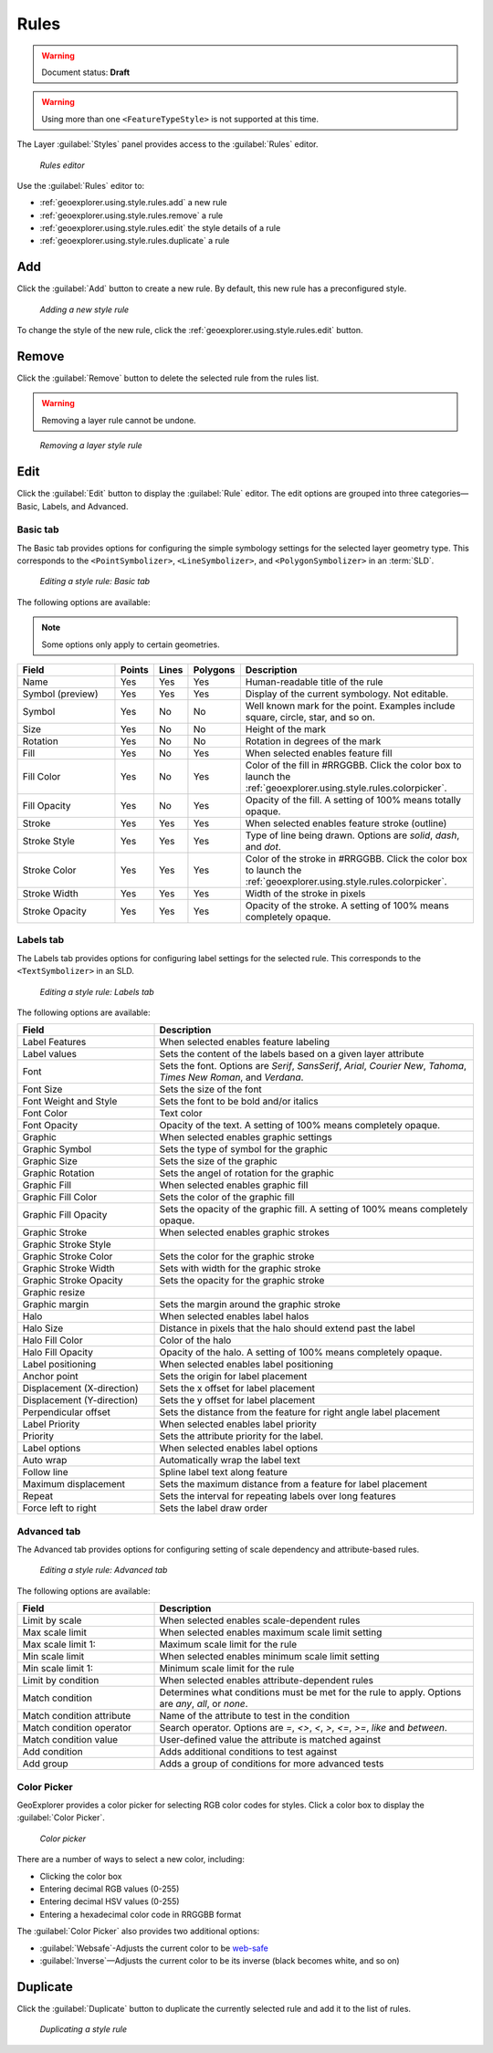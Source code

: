 .. _geoexplorer.using.style.rules:Rules=====.. warning:: Document status: **Draft** .. warning:: Using more than one ``<FeatureTypeStyle>`` is not supported at this time.The Layer :guilabel:`Styles` panel provides access to the :guilabel:`Rules` editor.  .. figure:: images/panel_style_rules.png   *Rules editor*Use the :guilabel:`Rules` editor to:* :ref:`geoexplorer.using.style.rules.add` a new rule* :ref:`geoexplorer.using.style.rules.remove` a rule* :ref:`geoexplorer.using.style.rules.edit` the style details of a rule* :ref:`geoexplorer.using.style.rules.duplicate` a rule.. _geoexplorer.using.style.rules.add:Add---Click the :guilabel:`Add` button to create a new rule. By default, this new rule has a preconfigured style.  .. figure:: images/panel_style_rules_add.png   *Adding a new style rule*To change the style of the new rule, click the :ref:`geoexplorer.using.style.rules.edit` button... _geoexplorer.using.style.rules.remove:Remove------    Click the :guilabel:`Remove` button to delete the selected rule from the rules list... warning:: Removing a layer rule cannot be undone... figure:: images/panel_style_rules_remove.png   *Removing a layer style rule*.. _geoexplorer.using.style.rules.edit:Edit----Click the :guilabel:`Edit` button to display the :guilabel:`Rule` editor. The edit options are grouped into three categories—Basic, Labels, and Advanced.Basic tab~~~~~~~~~The Basic tab provides options for configuring the simple symbology settings for the selected layer geometry type. This corresponds to the ``<PointSymbolizer>``, ``<LineSymbolizer>``, and ``<PolygonSymbolizer>`` in an :term:`SLD`... figure:: images/panel_style_edit_basic.png   *Editing a style rule: Basic tab*The following options are available:.. note:: Some options only apply to certain geometries... list-table::     :header-rows: 1     :widths: 30 5 5 5 55     * - Field       - Points       - Lines       - Polygons       - Description       * - Name       - Yes       - Yes       - Yes       - Human-readable title of the rule     * - Symbol (preview)       - Yes       - Yes       - Yes       - Display of the current symbology. Not editable.     * - Symbol       - Yes       - No       - No       - Well known mark for the point. Examples include square, circle, star, and so on.     * - Size       - Yes       - No       - No       - Height of the mark     * - Rotation       - Yes       - No       - No       - Rotation in degrees of the mark     * - Fill       - Yes        - No       - Yes       - When selected enables feature fill     * - Fill Color       - Yes       - No       - Yes       - Color of the fill in #RRGGBB. Click the color box to launch the :ref:`geoexplorer.using.style.rules.colorpicker`.     * - Fill Opacity        - Yes       - No       - Yes       - Opacity of the fill. A setting of 100% means totally opaque.     * - Stroke       - Yes       - Yes       - Yes       - When selected enables feature stroke (outline)     * - Stroke Style       - Yes       - Yes       - Yes       - Type of line being drawn. Options are *solid*, *dash*, and *dot*.     * - Stroke Color       - Yes       - Yes       - Yes       - Color of the stroke in #RRGGBB. Click the color box to launch the :ref:`geoexplorer.using.style.rules.colorpicker`.     * - Stroke Width       - Yes       - Yes       - Yes       - Width of the stroke in pixels     * - Stroke Opacity       - Yes       - Yes       - Yes       - Opacity of the stroke. A setting of 100% means completely opaque.Labels tab~~~~~~~~~~The Labels tab provides options for configuring label settings for the selected rule. This corresponds to the ``<TextSymbolizer>`` in an SLD... figure:: images/panel_style_edit_labels.png   *Editing a style rule: Labels tab*The following options are available:.. list-table::     :header-rows: 1     :widths: 30 70     * - Field        - Description     * - Label Features       - When selected enables feature labeling     * - Label values       - Sets the content of the labels based on a given layer attribute     * - Font       - Sets the font. Options are *Serif*, *SansSerif*, *Arial*, *Courier New*, *Tahoma*, *Times New Roman*, and *Verdana*.     * - Font Size       - Sets the size of the font     * - Font Weight and Style       - Sets the font to be bold and/or italics     * - Font Color       - Text color     * - Font Opacity       - Opacity of the text. A setting of 100% means completely opaque.     * - Graphic       - When selected enables graphic settings     * - Graphic Symbol       - Sets the type of symbol for the graphic     * - Graphic Size       - Sets the size of the graphic     * - Graphic Rotation       - Sets the angel of rotation for the graphic     * - Graphic Fill       - When selected enables graphic fill     * - Graphic Fill Color       - Sets the color of the graphic fill     * - Graphic Fill Opacity       - Sets the opacity of the graphic fill. A setting of 100% means completely opaque.     * - Graphic Stroke       - When selected enables graphic strokes      * - Graphic Stroke Style       -     * - Graphic Stroke Color       - Sets the color for the graphic stroke     * - Graphic Stroke Width       - Sets with width for the graphic stroke     * - Graphic Stroke Opacity       - Sets the opacity for the graphic stroke     * - Graphic resize       -     * - Graphic margin       - Sets the margin around the graphic stroke     * - Halo       - When selected enables label halos     * - Halo Size       - Distance in pixels that the halo should extend past the label     * - Halo Fill Color       - Color of the halo     * - Halo Fill Opacity       - Opacity of the halo.  A setting of 100% means completely opaque.     * - Label positioning       - When selected enables label positioning     * - Anchor point       - Sets the origin for label placement     * - Displacement (X-direction)       - Sets the x offset for label placement     * - Displacement (Y-direction)       - Sets the y offset for label placement     * - Perpendicular offset       - Sets the distance from the feature for right angle label placement     * - Label Priority       - When selected enables label priority     * - Priority       - Sets the attribute priority for the label.      * - Label options       - When selected enables label options     * - Auto wrap       - Automatically wrap the label text     * - Follow line       - Spline label text along feature     * - Maximum displacement       - Sets the maximum distance from a feature for label placement      * - Repeat       - Sets the interval for repeating labels over long features     * - Force left to right       - Sets the label draw orderAdvanced tab~~~~~~~~~~~~The Advanced tab provides options for configuring setting of scale dependency and attribute-based rules... figure:: images/panel_style_edit_advanced.png   *Editing a style rule: Advanced tab*The following options are available:.. list-table::     :header-rows: 1     :widths: 30 70     * - Field        - Description     * - Limit by scale       - When selected enables scale-dependent rules     * - Max scale limit        - When selected enables maximum scale limit setting     * - Max scale limit 1:       - Maximum scale limit for the rule     * - Min scale limit        - When selected enables minimum scale limit setting     * - Min scale limit 1:       - Minimum scale limit for the rule     * - Limit by condition       - When selected enables attribute-dependent rules     * - Match condition       - Determines what conditions must be met for the rule to apply. Options are  *any*, *all*, or *none*.      * - Match condition attribute       - Name of the attribute to test in the condition     * - Match condition operator       - Search operator. Options are *=*, *<>*, *<*, *>*, *<=*, *>=*, *like* and *between*.     * - Match condition value       - User-defined value the attribute is matched against     * - Add condition       - Adds additional conditions to test against     * - Add group       - Adds a group of conditions for more advanced tests.. _geoexplorer.using.style.rules.colorpicker:Color Picker~~~~~~~~~~~~GeoExplorer provides a color picker for selecting RGB color codes for styles. Click a color box to display the :guilabel:`Color Picker`... figure:: images/style_color_picker.png   *Color picker*There are a number of ways to select a new color, including:* Clicking the color box * Entering decimal RGB values (0-255)* Entering decimal HSV values (0-255)* Entering a hexadecimal color code in RRGGBB formatThe :guilabel:`Color Picker` also provides two additional options:* :guilabel:`Websafe`-Adjusts the current color to be `web-safe <http://en.wikipedia.org/wiki/Web_colors#Web-safe_colors>`_* :guilabel:`Inverse`—Adjusts the current color to be its inverse (black becomes white, and so on).. _geoexplorer.using.style.rules.duplicate:Duplicate---------Click the :guilabel:`Duplicate` button to duplicate the currently selected rule and add it to the list of rules... figure:: images/panel_style_rules_duplicate.png   *Duplicating a style rule*
